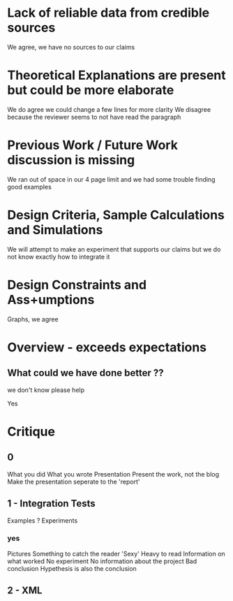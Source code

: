 * Lack of reliable data from credible sources
  We agree, we have no sources to our claims

* Theoretical Explanations are present but could be more elaborate
  We do agree we could change a few lines for more clarity
  We disagree because the reviewer seems to not have read the paragraph

* Previous Work / Future Work discussion is missing
  We ran out of space in our 4 page limit and we had some trouble finding good examples

* Design Criteria, Sample Calculations and Simulations
  We will attempt to make an experiment that supports our claims but we do not know
  exactly how to integrate it

* Design Constraints and Ass+umptions
  Graphs, we agree

* Overview - exceeds expectations
** What could we have done better ??
**************** we don't know please help
		 Yes


* Critique
** 0
   What you did
   What you wrote
   Presentation
   Present the work, not the blog
   Make the presentation seperate to the 'report'

** 1 - Integration Tests
   Examples ?
   Experiments
*** yes
    Pictures
    Something to catch the reader
    'Sexy'
    Heavy to read
    Information on what worked
    No experiment
    No information about the project
    Bad conclusion
    Hypethesis is also the conclusion


** 2 - XML
